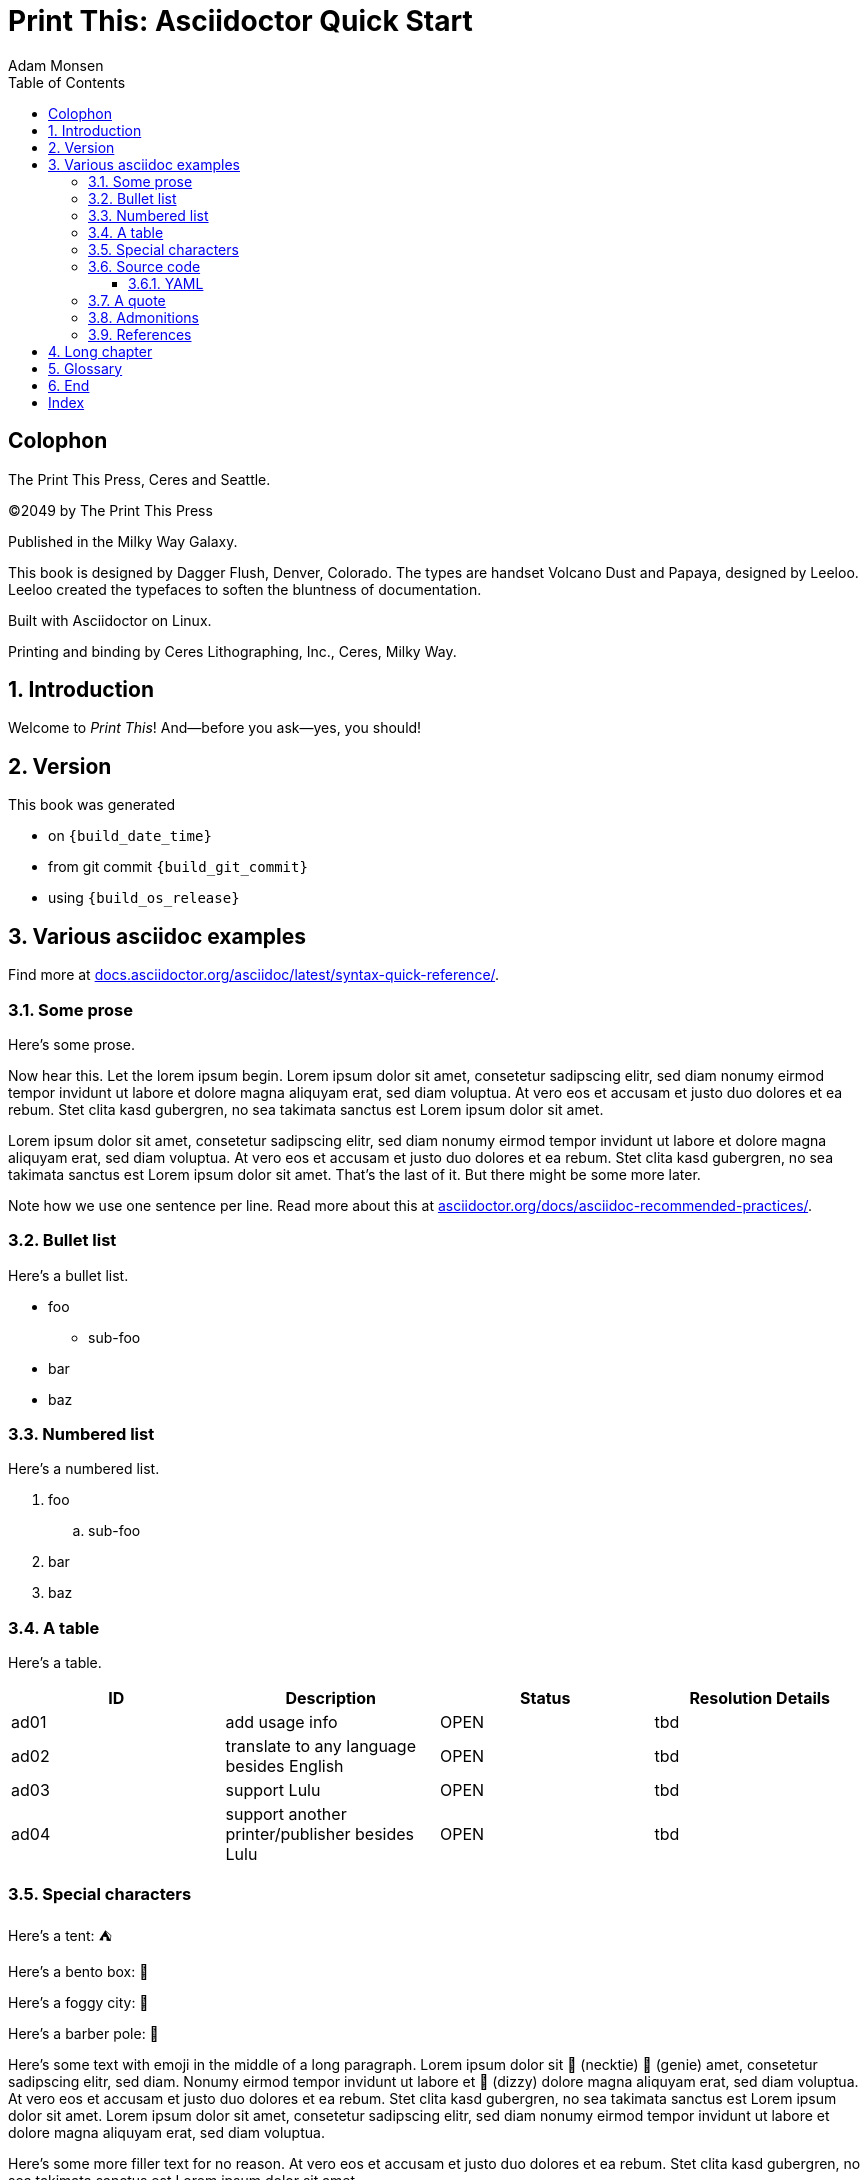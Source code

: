 = Print This: Asciidoctor Quick Start
Adam Monsen
:doctype: book
:docinfo:
:toc:
:toclevels: 3
:pagenums:
:sectnums:
:icons: font
:xrefstyle: full
:hide-uri-scheme:
:source-highlighter: pygments
:pygments-linenums-mode: inline
:!chapter-signifier:
:!webfonts:
:pdf-theme: print-theme.yml

:media: prepress

// License for book text: CC0 1.0 (Creative Commons CC0 1.0 Universal)

[colophon]
== Colophon

The Print This Press, Ceres and Seattle.

(C)2049 by The Print This Press

Published in the Milky Way Galaxy.

This book is designed by Dagger Flush, Denver, Colorado.
The types are handset Volcano Dust and Papaya, designed by Leeloo.
Leeloo created the typefaces to soften the bluntness of documentation.

Built with Asciidoctor on Linux.

Printing and binding by Ceres Lithographing, Inc., Ceres, Milky Way.

== Introduction

(((welcome)))
Welcome to _Print This_!
And--before you ask--yes, you should!

== Version

This book was generated

* on `{build_date_time}`
* from git commit `{build_git_commit}`
* using `{build_os_release}`

== Various asciidoc examples

Find more at https://docs.asciidoctor.org/asciidoc/latest/syntax-quick-reference/.

=== Some prose

Here's some prose.

Now hear this.
(((lorem, generated)))
Let the lorem ipsum begin.
Lorem ipsum dolor sit amet, consetetur sadipscing elitr, sed diam nonumy eirmod tempor invidunt ut labore et dolore magna aliquyam erat, sed diam voluptua.
At vero eos et accusam et justo duo dolores et ea rebum. Stet clita kasd gubergren, no sea takimata sanctus est Lorem ipsum dolor sit amet.

Lorem ipsum dolor sit amet, consetetur sadipscing elitr, sed diam nonumy eirmod tempor invidunt ut labore et dolore magna aliquyam erat, sed diam voluptua.
At vero eos et accusam et justo duo dolores et ea rebum. Stet clita kasd gubergren, no sea takimata sanctus est Lorem ipsum dolor sit amet.
That's the last of it.
But there might be some more later.

Note how we use one sentence per line.
Read more about this at https://asciidoctor.org/docs/asciidoc-recommended-practices/.

=== Bullet list

Here's a bullet list.

* foo
** sub-foo
* bar
* baz

=== Numbered list

Here's a numbered list.

. foo
.. sub-foo
. bar
. baz

=== A table

Here's a table.

|===
|ID |Description |Status |Resolution Details

|ad01 |add usage info |OPEN |tbd
|ad02 |translate to any language besides English |OPEN |tbd
|ad03 |support Lulu |OPEN |tbd
|ad04 |support another printer/publisher besides Lulu | OPEN |tbd
|===

=== Special characters

Here's a tent: ⛺

Here's a bento box: 🍱

Here's a foggy city: 🌁

Here's a barber pole: 💈

Here's some text with emoji in the middle of a long paragraph.
Lorem ipsum dolor sit 👔 (necktie) 🧞 (genie) amet, consetetur sadipscing elitr, sed diam.
Nonumy eirmod tempor invidunt ut labore et 💫 (dizzy) dolore magna aliquyam erat, sed diam voluptua.
At vero eos et accusam et justo duo dolores et ea rebum. Stet clita kasd gubergren, no sea takimata sanctus est Lorem ipsum dolor sit amet.
Lorem ipsum dolor sit amet, consetetur sadipscing elitr, sed diam nonumy eirmod tempor invidunt ut labore et dolore magna aliquyam erat, sed diam voluptua.

Here's some more filler text for no reason.
At vero eos et accusam et justo duo dolores et ea rebum.
Stet clita kasd gubergren, no sea takimata sanctus est Lorem ipsum dolor sit amet.

=== Source code

==== YAML

(((yaml)))
Here is some annotated YAML source code.

[source,yaml]
----
# snippet from foo/bar.yml
services:
  reverse-proxy:
    websecure.port: 443 <1>

# skipping ahead...
services:
  app:
    labels:
      - foo.port=websecure <2>
      - foo.match=Host(cloud.example.com) <3>
----

<1> Set port for `websecure` on the `reverse-proxy` service: accept traffic over port 443.

<2> Connect `foo` with `websecure` on the `app` service.

<3> Route traffic for `cloud.example.com` to `foo`.

=== A quote

____
The future is already here--it's just not evenly distributed.
____

William Gibson.

=== Admonitions

NOTE: Some additional info...

TIP: Pro tip...

IMPORTANT: Don't forget...

WARNING: Watch out for...

CAUTION: Ensure that...

=== References

Refer to <<Various asciidoc examples>>.

== Long chapter

Here's a chapter with a lot of text: five long paragraphs.
This may be useful for counting full pages of prose.
I counted each using `wc`, excluding the paragraph number at the beginning of each.
Word counts per paragraph:

|===
|Paragraph |Word count

|1 |153
|2 |117
|3 |139
|4 |141
|===

1.
Lorem ipsum dolor sit amet, consectetur adipiscing elit, sed do eiusmod tempor incididunt ut labore et dolore magna aliqua.
Ut tellus elementum sagittis vitae et leo duis ut diam.
Pellentesque adipiscing commodo elit at imperdiet dui.
Duis at consectetur lorem donec massa sapien faucibus et molestie.
At imperdiet dui accumsan sit amet nulla.
Tortor aliquam nulla facilisi cras fermentum odio eu.
Morbi tristique senectus et netus et malesuada fames.
Auctor neque vitae tempus quam pellentesque nec nam aliquam.
Enim neque volutpat ac tincidunt vitae semper quis.
Non consectetur a erat nam.
Adipiscing at in tellus integer feugiat scelerisque varius.
Purus ut faucibus pulvinar elementum integer enim neque.
Eu lobortis elementum nibh tellus molestie.
Mi sit amet mauris commodo quis imperdiet massa tincidunt.
Aliquam faucibus purus in massa tempor nec.
Semper feugiat nibh sed pulvinar proin gravida hendrerit lectus.
Nulla at volutpat diam ut venenatis tellus in metus vulputate.
Neque ornare aenean euismod elementum.

2.
Egestas integer eget aliquet nibh praesent tristique magna sit amet.
Cras sed felis eget velit aliquet sagittis.
Mi quis hendrerit dolor magna eget est lorem.
Felis imperdiet proin fermentum leo vel orci porta non.
Elementum tempus egestas sed sed risus pretium quam vulputate dignissim.
Augue eget arcu dictum varius duis at.
Commodo ullamcorper a lacus vestibulum sed.
Leo integer malesuada nunc vel risus commodo viverra maecenas accumsan.
Viverra suspendisse potenti nullam ac tortor vitae.
Massa enim nec dui nunc mattis.
Venenatis cras sed felis eget velit aliquet.
Odio morbi quis commodo odio aenean sed adipiscing diam donec.
Urna nec tincidunt praesent semper.
Ultrices tincidunt arcu non sodales neque sodales.
Sit amet commodo nulla facilisi nullam vehicula ipsum.

3.
Tempus quam pellentesque nec nam.
Nibh cras pulvinar mattis nunc sed.
At lectus urna duis convallis convallis tellus.
Eleifend mi in nulla posuere.
Vulputate ut pharetra sit amet aliquam id.
Malesuada pellentesque elit eget gravida.
Lacus viverra vitae congue eu consequat.
Velit ut tortor pretium viverra suspendisse potenti nullam ac.
Elit scelerisque mauris pellentesque pulvinar pellentesque.
Arcu dui vivamus arcu felis bibendum.
Sem nulla pharetra diam sit amet nisl suscipit adipiscing.
Mauris vitae ultricies leo integer malesuada nunc.
In aliquam sem fringilla ut morbi tincidunt augue.
Lacus laoreet non curabitur gravida arcu ac.
Orci a scelerisque purus semper.
Tincidunt praesent semper feugiat nibh sed pulvinar proin gravida hendrerit.
Bibendum enim facilisis gravida neque.
Vestibulum lectus mauris ultrices eros in cursus turpis.
Posuere sollicitudin aliquam ultrices sagittis orci a scelerisque purus.
Faucibus pulvinar elementum integer enim neque volutpat ac tincidunt.

4.
Nisl purus in mollis nunc.
Eget nunc scelerisque viverra mauris in aliquam sem.
Laoreet id donec ultrices tincidunt arcu non sodales neque sodales.
Dui nunc mattis enim ut tellus elementum.
Et netus et malesuada fames ac turpis egestas sed.
Lorem ipsum dolor sit amet consectetur adipiscing elit pellentesque.
Est pellentesque elit ullamcorper dignissim cras tincidunt.
Neque volutpat ac tincidunt vitae semper quis lectus nulla.
Suspendisse ultrices gravida dictum fusce ut placerat.
Tincidunt lobortis feugiat vivamus at augue eget arcu.
Dui ut ornare lectus sit amet est placerat.
Tortor aliquam nulla facilisi cras fermentum odio eu.
Orci eu lobortis elementum nibh tellus molestie nunc non.
Sit amet aliquam id diam maecenas.
Pellentesque habitant morbi tristique senectus et.
Felis eget nunc lobortis mattis aliquam faucibus purus in massa.
Nullam eget felis eget nunc lobortis mattis aliquam faucibus.
Nec sagittis aliquam malesuada bibendum arcu.

== Glossary

foo::
  A short, meaningless word often used in throw-away code.
bar::
  Companion to foo.
baz::
  Companion to bar.

== End

The End.

[index]
== Index
